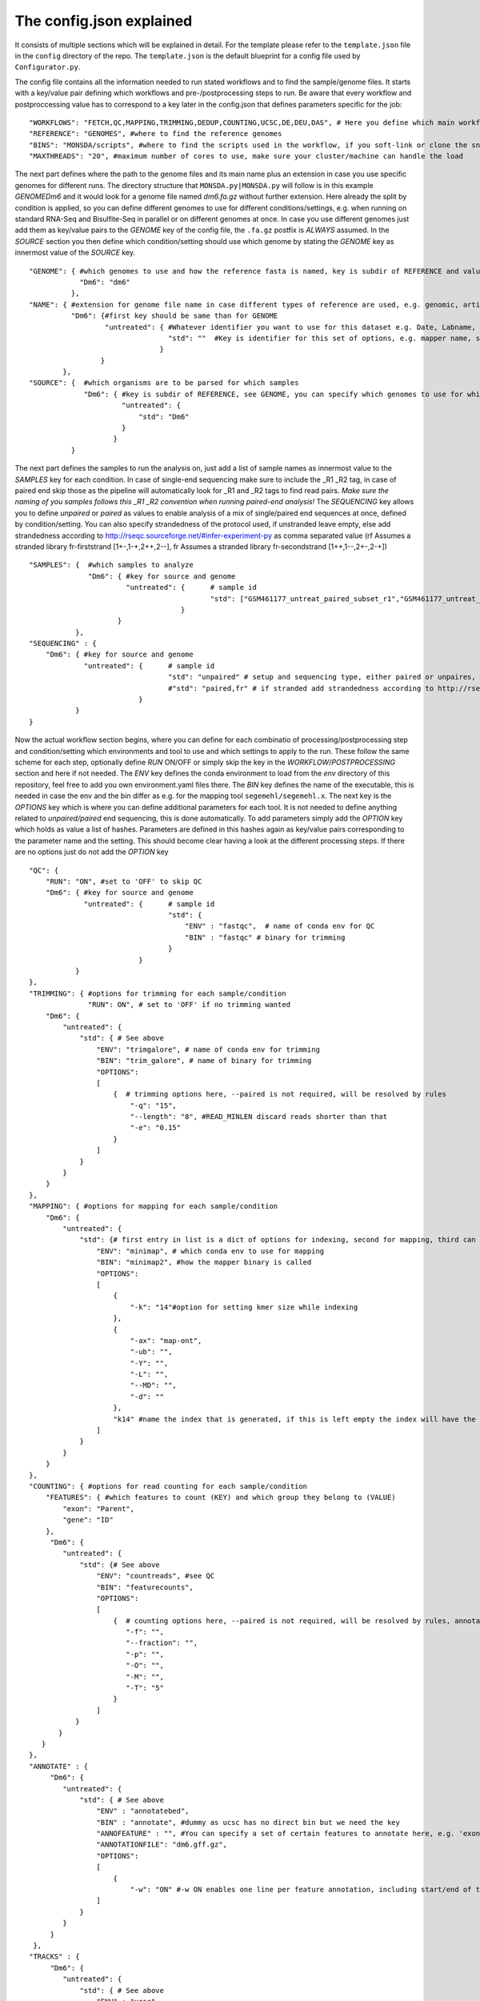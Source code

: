 =========================
The config.json explained
=========================

It consists of multiple sections which will be explained in detail.  For the template please refer to the
``template.json`` file in the ``config`` directory of the repo.  The ``template.json`` is the default
blueprint for a config file used by ``Configurator.py``.

The config file contains all the information needed to run stated workflows and to find the sample/genome
files.  It starts with a key/value pair defining which workflows and pre-/postprocessing steps to run. Be
aware that every workflow and postproccessing value has to correspond to a key later in the config.json that
defines parameters specific for the job:

::

   "WORKFLOWS": "FETCH,QC,MAPPING,TRIMMING,DEDUP,COUNTING,UCSC,DE,DEU,DAS", # Here you define which main workflow steps should be run,
   "REFERENCE": "GENOMES", #where to find the reference genomes
   "BINS": "MONSDA/scripts", #where to find the scripts used in the workflow, if you soft-link or clone the snake git to your working directory use this path
   "MAXTHREADS": "20", #maximum number of cores to use, make sure your cluster/machine can handle the load

The next part defines where the path to the genome files and its main name plus an extension in case you use
specific genomes for different runs.  The directory structure that ``MONSDA.py|MONSDA.py`` will
follow is in this example *GENOME\Dm6* and it would look for a genome file named *dm6.fa.gz* without further
extension.  Here already the split by condition is applied, so you can define different genomes to use for
different conditions/settings, e.g. when running on standard RNA-Seq and Bisulfite-Seq in parallel or on
different genomes at once.  In case you use different genomes just add them as key/value pairs to the *GENOME*
key of the config file, the ``.fa.gz`` postfix is *ALWAYS* assumed.  In the *SOURCE* section you then define
which condition/setting should use which genome by stating the *GENOME* key as innermost value of the *SOURCE*
key.

::

    "GENOME": { #which genomes to use and how the reference fasta is named, key is subdir of REFERENCE and value is name of fasta
                "Dm6": "dm6"
              },
    "NAME": { #extension for genome file name in case different types of reference are used, e.g. genomic, artificial, organelle ...
              "Dm6": {#first key should be same than for GENOME
                      "untreated": { #Whatever identifier you want to use for this dataset e.g. Date, Labname, treatment, ...
                                     "std": ""  #Key is identifier for this set of options, e.g. mapper name, standard, fancynewmethod, ... Value is either empty or can be a string that is part of the genome name, e.g. extended, artificial ...
                                   }
                     }
            },
    "SOURCE": {  #which organisms are to be parsed for which samples
                 "Dm6": { #key is subdir of REFERENCE, see GENOME, you can specify which genomes to use for which dataset identifier, e.g. untreated with setting std will use dm6 here
                          "untreated": {
                              "std": "Dm6"
                          }
                        }
              }


The next part defines the samples to run the analysis on, just add a list of sample names as innermost value
to the *SAMPLES* key for each condition.  In case of single-end sequencing make sure to include the _R1 _R2
tag, in case of paired end skip those as the pipeline will automatically look for _R1 and _R2 tags to find
read pairs.  *Make sure the naming of you samples follows this _R1 _R2 convention when running paired-end
analysis!* The *SEQUENCING* key allows you to define *unpaired* or *paired* as values to enable analysis of a
mix of single/paired end sequences at once, defined by condition/setting.  You can also specify strandedness
of the protocol used, if unstranded leave empty, else add strandedness according to
http://rseqc.sourceforge.net/#infer-experiment-py as comma separated value (rf Assumes a stranded library
fr-firststrand [1+-,1-+,2++,2--], fr Assumes a stranded library fr-secondstrand [1++,1--,2+-,2-+])

::

    "SAMPLES": {  #which samples to analyze
                  "Dm6": { #key for source and genome
                           "untreated": {      # sample id
                                               "std": ["GSM461177_untreat_paired_subset_r1","GSM461177_untreat_paired_subset_r2"] # setup and list of samples you whish to analyze
                                        }
                         }
               },
    "SEQUENCING" : {
        "Dm6": { #key for source and genome
                 "untreated": {      # sample id
                                     "std": "unpaired" # setup and sequencing type, either paired or unpaires, stranded or unstranded, if unstranded leave empty, if stranded see below
                                     #"std": "paired,fr" # if stranded add strandedness according to http://rseqc.sourceforge.net/#infer-experiment-py as comma separated value (rf Assumes a stranded library fr-firststrand [1+-,1-+,2++,2--], fr Assumes a stranded library fr-secondstrand [1++,1--,2+-,2-+])
                              }
               }
    }


Now the actual workflow section begins, where you can define for each combinatio of processing/postprocessing
step and condition/setting which environments and tool to use and which settings to apply to the run.  These
follow the same scheme for each step, optionally define *RUN* ON/OFF or simply skip the key in the
*WORKFLOW*/*POSTPROCESSING* section and here if not needed.  The *ENV* key defines the conda environment to
load from the *env* directory of this repository, feel free to add you own environment.yaml files there.  The
*BIN* key defines the name of the executable, this is needed in case the env and the bin differ as e.g. for
the mapping tool ``segemehl/segemehl.x``.  The next key is the *OPTIONS* key which is where you can define
additional parameters for each tool. It is not needed to define anything related to *unpaired/paired* end
sequencing, this is done automatically.  To add parameters simply add the *OPTION* key which holds as value a
list of hashes. Parameters are defined in this hashes again as key/value pairs corresponding to the parameter
name and the setting.  This should become clear having a look at the different processing steps.  If there are
no options just do not add the *OPTION* key

::

    "QC": {
        "RUN": "ON", #set to 'OFF' to skip QC
        "Dm6": { #key for source and genome
                 "untreated": {      # sample id
                                     "std": {
                                         "ENV" : "fastqc",  # name of conda env for QC
                                         "BIN" : "fastqc" # binary for trimming
                                     }
                              }
               }
    },
    "TRIMMING": { #options for trimming for each sample/condition
                  "RUN": ON", # set to 'OFF' if no trimming wanted
        "Dm6": {
            "untreated": {
                "std": { # See above
                    "ENV": "trimgalore", # name of conda env for trimming
                    "BIN": "trim_galore", # name of binary for trimming
                    "OPTIONS":
                    [
                        {  # trimming options here, --paired is not required, will be resolved by rules
                            "-q": "15",
                            "--length": "8", #READ_MINLEN discard reads shorter than that
                            "-e": "0.15"
                        }
                    ]
                }
            }
        }
    },
    "MAPPING": { #options for mapping for each sample/condition
        "Dm6": {
            "untreated": {
                "std": {# first entry in list is a dict of options for indexing, second for mapping, third can be e.g. appendix to index name, useful especially with minimap if using different kmer sizes
                    "ENV": "minimap", # which conda env to use for mapping
                    "BIN": "minimap2", #how the mapper binary is called
                    "OPTIONS":
                    [
                        {
                            "-k": "14"#option for setting kmer size while indexing
                        },
                        {
                            "-ax": "map-ont",
                            "-ub": "",
                            "-Y": "",
                            "-L": "",
                            "--MD": "",
                            "-d": ""
                        },
                        "k14" #name the index that is generated, if this is left empty the index will have the extention 'std'
                    ]
                }
            }
        }
    },
    "COUNTING": { #options for read counting for each sample/condition
        "FEATURES": { #which features to count (KEY) and which group they belong to (VALUE)
            "exon": "Parent",
            "gene": "ID"
        },
         "Dm6": {
            "untreated": {
                "std": {# See above
                    "ENV": "countreads", #see QC
                    "BIN": "featurecounts",
                    "OPTIONS":
                    [
                        {  # counting options here, --paired is not required, will be resolved by rules, annotation is resolved from ANNOTATION option, feature and group is resolved by the FEATURES key
                           "-f": "",
                           "--fraction": "",
                           "-p": "",
                           "-O": "",
                           "-M": "",
                           "-T": "5"
                        }
                    ]
               }
           }
       }
    },
    "ANNOTATE" : {
         "Dm6": {
            "untreated": {
                "std": { # See above
                    "ENV" : "annotatebed",
                    "BIN" : "annotate", #dummy as ucsc has no direct bin but we need the key
                    "ANNOFEATURE" : "", #You can specify a set of certain features to annotate here, e.g. 'exon' will only annotate exon overlaps, disable specific feature annotation by adding empty string ("") as value
                    "ANNOTATIONFILE": "dm6.gff.gz",
                    "OPTIONS":
                    [
                        {
                            "-w": "ON" #-w ON enables one line per feature annotation, including start/end of the feature, output can become quite large, disable by adding empty string ("") as value                        }
                    ]
                }
            }
         }
     },
    "TRACKS" : {
         "Dm6": {
            "untreated": {
                "std": { # See above
                    "ENV" : "ucsc",
                    "BIN" : "ucsc", #dummy as ucsc has no direct bin but we need the key
                    "ANNOTATION": "dm6.gff.gz",
                    "OPTIONS":
                    [
                        {
                          "-n": "DM6 Standard Mapping", #name of the hub
                          "-s" : "dm6_st", #short name for hub
                          "-l" : "UCSC DM6 Standard Mapping", #long name for track
                          "-b" : "UCSC dm6 std" #short name for track
                       }
                    ]
                }
            }
         }
     }


MONSDA further supports DE/DEU/DAS-Analysis as postprocessing steps for a defined set of samples. The config for this step looks as follows:

::

    #DE/DEU/DAS options
	"DAS" : { # this can be DE, DEU or DAS
	    "TOOLS" : #in contrast to other analysis types you can already define a set of tools at this stage that will be run sequentially
        {
            "edger"  : "Analysis/DAS/EDGER.R",
            "diego"  : "diego.py"
        },
        "COMPARABLE" : #Here you can set the actual comparisons you are interested in, leace empty for ALLvsALL pairwise comparisons
        {
            "contrast_WTvsKOs": [["WT"],["KO1","KO2"]]
        },
        "id": {
            "condition": {
                "setting": {
                    "ANNOTATION": "genome_or_other.gtf.gz", #gtf file for featurecount and dexseq/edger
                    "GROUPS":  ["WT","KO1","KO2"], #Conditions of samples can be different than the condition setting
                    "REPLICATES": ["SAMPLE1_r1","SAMPLE2_r2","SAMPLE2_r3"], #replicates that belong to condition, one entry here for one entry in GROUPS
                    "TYPES": ["standard","standard","standard"], #sequencing type or additional condition to compare to, can be empty
                    "OPTIONS":
                    [
                        {# this options are used for the featurecount rule, there is no need to run COUNTING prior to DE/DEU/DAS as specific processing of count tables is needed anyway
                            "-t": "exon",
                            "-g": "gene_id",
                            "-f": "",
                            "--fraction": "",
                            "-O": ""
                        }
                    ]
                }
            }
        }
    }


Keep in mind that every workflow/postprocessing step needs a corresponding entry in the config file or
``MONSDA.py|MONSDA.py`` will throw an error.
